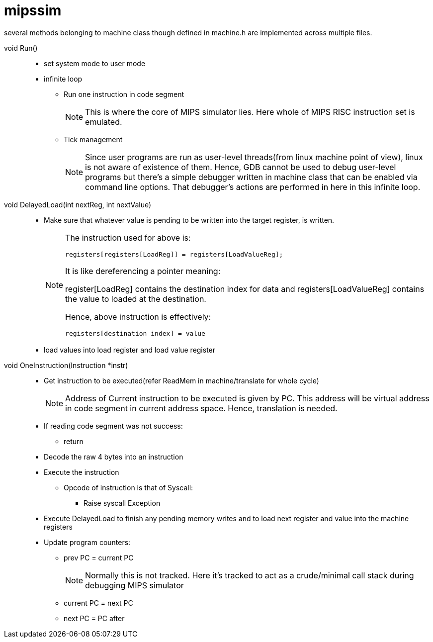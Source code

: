 = mipssim

several methods belonging to machine class though defined in machine.h are implemented across multiple files.

void Run()::
* set system mode to user mode
* infinite loop
** Run one instruction in code segment
+
[NOTE]
====
This is where the core of MIPS simulator lies. Here whole of MIPS RISC instruction set is emulated.
====
** Tick management
+
[NOTE]
====
Since user programs are run as user-level threads(from linux machine point of view), linux is not aware of existence of them. Hence, GDB cannot be used to debug user-level programs but there's a simple debugger written in machine class that can be enabled via command line options.
That debugger's actions are performed in here in this infinite loop.
====

void DelayedLoad(int nextReg, int nextValue)::
* Make sure that whatever value is pending to be written into the target register, is written.
+
[NOTE]
====
The instruction used for above is:
----
registers[registers[LoadReg]] = registers[LoadValueReg];
----
It is like dereferencing a pointer meaning:

register[LoadReg] contains the destination index for data and registers[LoadValueReg] contains the value to loaded at the destination.

Hence, above instruction is effectively:
----
registers[destination index] = value
----
====
* load values into load register and load value register

void OneInstruction(Instruction *instr)::
* Get instruction to be executed(refer ReadMem in machine/translate for whole cycle)
+
[NOTE]
====
Address of Current instruction to be executed is given by PC. This address will be virtual address in code segment in current address space. Hence, translation is needed.
====
* If reading code segment was not success:
** return
* Decode the raw 4 bytes into an instruction
* Execute the instruction
** Opcode of instruction is that of Syscall:
*** Raise syscall Exception
* Execute DelayedLoad to finish any pending memory writes and to load next register and value into the machine registers
* Update program counters:
** prev PC = current PC
+
[NOTE]
====
Normally this is not tracked. Here it's tracked to act as a crude/minimal call stack during debugging MIPS simulator
====
** current PC = next PC
** next PC = PC after